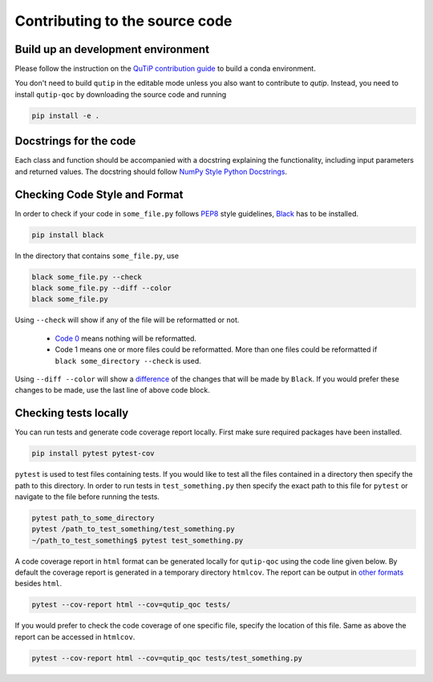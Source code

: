 .. _contribute_code:

*******************************
Contributing to the source code
*******************************

Build up an development environment
===================================

Please follow the instruction on the `QuTiP contribution guide <https://qutip.org/docs/latest/development/contributing.html#building>`_ to
build a conda environment.

You don't need to build ``qutip`` in the editable mode unless you also want to contribute to `qutip`.
Instead, you need to install ``qutip-qoc`` by downloading the source code and running

.. code-block:: bash

    pip install -e .

Docstrings for the code
=======================

Each class and function should be accompanied with a docstring
explaining the functionality, including input parameters and returned values.
The docstring should follow
`NumPy Style Python Docstrings <https://www.sphinx-doc.org/en/master/usage/extensions/example_numpy.html>`_.

Checking Code Style and Format
==============================

In order to check if your code in ``some_file.py`` follows `PEP8 <https://www.python.org/dev/peps/pep-0008/>`_
style guidelines, `Black <https://black.readthedocs.io/en/stable/the_black_code_style/current_style.html>`_
has to be installed.

.. code-block::

  pip install black

In the directory that contains ``some_file.py``, use

.. code-block::

  black some_file.py --check
  black some_file.py --diff --color
  black some_file.py

Using ``--check`` will show if any of the file will be reformatted or not.

  * `Code 0 <https://black.readthedocs.io/en/stable/usage_and_configuration/the_basics.html#the-basics>`_ means nothing will be reformatted.
  * Code 1 means one or more files could be reformatted. More than one files could
    be reformatted if ``black some_directory --check`` is used.

Using ``--diff --color`` will show a `difference <https://black.readthedocs.io/en/stable/usage_and_configuration/the_basics.html#diffs>`_ of
the changes that will be made by ``Black``. If you would prefer these changes to be made, use the last line of above code block.

Checking tests locally
=======================

You can run tests and generate code coverage report locally. First make sure
required packages have been installed.

.. code-block::

  pip install pytest pytest-cov

``pytest`` is used to test files containing tests. If you would like to test all the
files contained in a directory then specify the path to this directory. In order to run
tests in ``test_something.py`` then specify the exact path to this file for ``pytest``
or navigate to the file before running the tests.

.. code-block::

  pytest path_to_some_directory
  pytest /path_to_test_something/test_something.py
  ~/path_to_test_something$ pytest test_something.py

A code coverage report in ``html`` format  can be generated locally for
``qutip-qoc`` using the code line given below. By default the coverage report
is generated in a temporary directory ``htmlcov``. The report can be output
in `other formats <https://pytest-cov.readthedocs.io/en/latest/reporting.html>`_
besides ``html``.

.. code-block::

  pytest --cov-report html --cov=qutip_qoc tests/

If you would prefer to check the code coverage of one specific file, specify
the location of this file. Same as above the report can be accessed in ``htmlcov``.

.. code-block::

  pytest --cov-report html --cov=qutip_qoc tests/test_something.py
